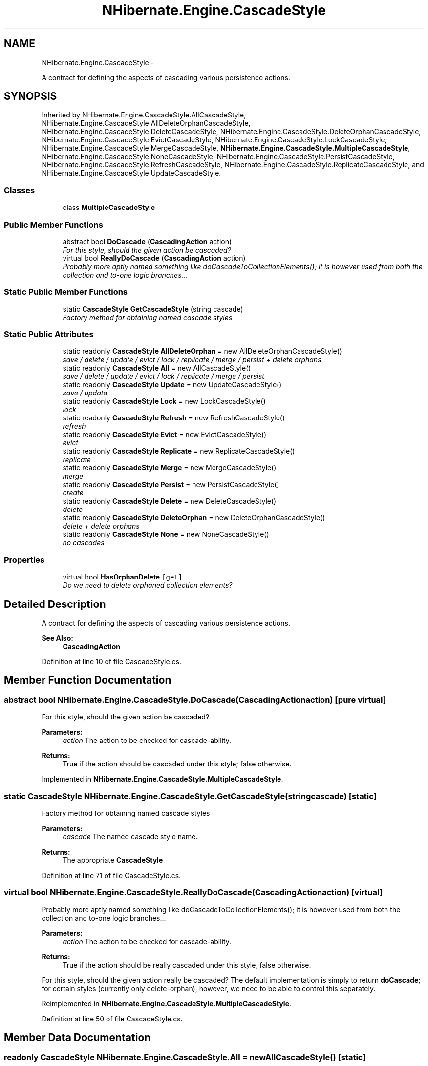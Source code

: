 .TH "NHibernate.Engine.CascadeStyle" 3 "Fri Jul 5 2013" "Version 1.0" "HSA.InfoSys" \" -*- nroff -*-
.ad l
.nh
.SH NAME
NHibernate.Engine.CascadeStyle \- 
.PP
A contract for defining the aspects of cascading various persistence actions\&.  

.SH SYNOPSIS
.br
.PP
.PP
Inherited by NHibernate\&.Engine\&.CascadeStyle\&.AllCascadeStyle, NHibernate\&.Engine\&.CascadeStyle\&.AllDeleteOrphanCascadeStyle, NHibernate\&.Engine\&.CascadeStyle\&.DeleteCascadeStyle, NHibernate\&.Engine\&.CascadeStyle\&.DeleteOrphanCascadeStyle, NHibernate\&.Engine\&.CascadeStyle\&.EvictCascadeStyle, NHibernate\&.Engine\&.CascadeStyle\&.LockCascadeStyle, NHibernate\&.Engine\&.CascadeStyle\&.MergeCascadeStyle, \fBNHibernate\&.Engine\&.CascadeStyle\&.MultipleCascadeStyle\fP, NHibernate\&.Engine\&.CascadeStyle\&.NoneCascadeStyle, NHibernate\&.Engine\&.CascadeStyle\&.PersistCascadeStyle, NHibernate\&.Engine\&.CascadeStyle\&.RefreshCascadeStyle, NHibernate\&.Engine\&.CascadeStyle\&.ReplicateCascadeStyle, and NHibernate\&.Engine\&.CascadeStyle\&.UpdateCascadeStyle\&.
.SS "Classes"

.in +1c
.ti -1c
.RI "class \fBMultipleCascadeStyle\fP"
.br
.in -1c
.SS "Public Member Functions"

.in +1c
.ti -1c
.RI "abstract bool \fBDoCascade\fP (\fBCascadingAction\fP action)"
.br
.RI "\fIFor this style, should the given action be cascaded? \fP"
.ti -1c
.RI "virtual bool \fBReallyDoCascade\fP (\fBCascadingAction\fP action)"
.br
.RI "\fIProbably more aptly named something like doCascadeToCollectionElements(); it is however used from both the collection and to-one logic branches\&.\&.\&. \fP"
.in -1c
.SS "Static Public Member Functions"

.in +1c
.ti -1c
.RI "static \fBCascadeStyle\fP \fBGetCascadeStyle\fP (string cascade)"
.br
.RI "\fIFactory method for obtaining named cascade styles \fP"
.in -1c
.SS "Static Public Attributes"

.in +1c
.ti -1c
.RI "static readonly \fBCascadeStyle\fP \fBAllDeleteOrphan\fP = new AllDeleteOrphanCascadeStyle()"
.br
.RI "\fIsave / delete / update / evict / lock / replicate / merge / persist + delete orphans\fP"
.ti -1c
.RI "static readonly \fBCascadeStyle\fP \fBAll\fP = new AllCascadeStyle()"
.br
.RI "\fIsave / delete / update / evict / lock / replicate / merge / persist\fP"
.ti -1c
.RI "static readonly \fBCascadeStyle\fP \fBUpdate\fP = new UpdateCascadeStyle()"
.br
.RI "\fIsave / update\fP"
.ti -1c
.RI "static readonly \fBCascadeStyle\fP \fBLock\fP = new LockCascadeStyle()"
.br
.RI "\fIlock\fP"
.ti -1c
.RI "static readonly \fBCascadeStyle\fP \fBRefresh\fP = new RefreshCascadeStyle()"
.br
.RI "\fIrefresh\fP"
.ti -1c
.RI "static readonly \fBCascadeStyle\fP \fBEvict\fP = new EvictCascadeStyle()"
.br
.RI "\fIevict\fP"
.ti -1c
.RI "static readonly \fBCascadeStyle\fP \fBReplicate\fP = new ReplicateCascadeStyle()"
.br
.RI "\fIreplicate\fP"
.ti -1c
.RI "static readonly \fBCascadeStyle\fP \fBMerge\fP = new MergeCascadeStyle()"
.br
.RI "\fImerge\fP"
.ti -1c
.RI "static readonly \fBCascadeStyle\fP \fBPersist\fP = new PersistCascadeStyle()"
.br
.RI "\fIcreate\fP"
.ti -1c
.RI "static readonly \fBCascadeStyle\fP \fBDelete\fP = new DeleteCascadeStyle()"
.br
.RI "\fIdelete\fP"
.ti -1c
.RI "static readonly \fBCascadeStyle\fP \fBDeleteOrphan\fP = new DeleteOrphanCascadeStyle()"
.br
.RI "\fIdelete + delete orphans\fP"
.ti -1c
.RI "static readonly \fBCascadeStyle\fP \fBNone\fP = new NoneCascadeStyle()"
.br
.RI "\fIno cascades\fP"
.in -1c
.SS "Properties"

.in +1c
.ti -1c
.RI "virtual bool \fBHasOrphanDelete\fP\fC [get]\fP"
.br
.RI "\fIDo we need to delete orphaned collection elements? \fP"
.in -1c
.SH "Detailed Description"
.PP 
A contract for defining the aspects of cascading various persistence actions\&. 


.PP
\fBSee Also:\fP
.RS 4
\fBCascadingAction\fP
.PP
.RE
.PP

.PP
Definition at line 10 of file CascadeStyle\&.cs\&.
.SH "Member Function Documentation"
.PP 
.SS "abstract bool NHibernate\&.Engine\&.CascadeStyle\&.DoCascade (\fBCascadingAction\fPaction)\fC [pure virtual]\fP"

.PP
For this style, should the given action be cascaded? 
.PP
\fBParameters:\fP
.RS 4
\fIaction\fP The action to be checked for cascade-ability\&. 
.RE
.PP
\fBReturns:\fP
.RS 4
True if the action should be cascaded under this style; false otherwise\&. 
.RE
.PP

.PP
Implemented in \fBNHibernate\&.Engine\&.CascadeStyle\&.MultipleCascadeStyle\fP\&.
.SS "static \fBCascadeStyle\fP NHibernate\&.Engine\&.CascadeStyle\&.GetCascadeStyle (stringcascade)\fC [static]\fP"

.PP
Factory method for obtaining named cascade styles 
.PP
\fBParameters:\fP
.RS 4
\fIcascade\fP The named cascade style name\&. 
.RE
.PP
\fBReturns:\fP
.RS 4
The appropriate \fBCascadeStyle\fP 
.RE
.PP

.PP
Definition at line 71 of file CascadeStyle\&.cs\&.
.SS "virtual bool NHibernate\&.Engine\&.CascadeStyle\&.ReallyDoCascade (\fBCascadingAction\fPaction)\fC [virtual]\fP"

.PP
Probably more aptly named something like doCascadeToCollectionElements(); it is however used from both the collection and to-one logic branches\&.\&.\&. 
.PP
\fBParameters:\fP
.RS 4
\fIaction\fP The action to be checked for cascade-ability\&. 
.RE
.PP
\fBReturns:\fP
.RS 4
True if the action should be really cascaded under this style; false otherwise\&. 
.RE
.PP
.PP
For this style, should the given action really be cascaded? The default implementation is simply to return \fBdoCascade\fP; for certain styles (currently only delete-orphan), however, we need to be able to control this separately\&. 
.PP
Reimplemented in \fBNHibernate\&.Engine\&.CascadeStyle\&.MultipleCascadeStyle\fP\&.
.PP
Definition at line 50 of file CascadeStyle\&.cs\&.
.SH "Member Data Documentation"
.PP 
.SS "readonly \fBCascadeStyle\fP NHibernate\&.Engine\&.CascadeStyle\&.All = new AllCascadeStyle()\fC [static]\fP"

.PP
save / delete / update / evict / lock / replicate / merge / persist
.PP
Definition at line 257 of file CascadeStyle\&.cs\&.
.SS "readonly \fBCascadeStyle\fP NHibernate\&.Engine\&.CascadeStyle\&.AllDeleteOrphan = new AllDeleteOrphanCascadeStyle()\fC [static]\fP"

.PP
save / delete / update / evict / lock / replicate / merge / persist + delete orphans
.PP
Definition at line 254 of file CascadeStyle\&.cs\&.
.SS "readonly \fBCascadeStyle\fP NHibernate\&.Engine\&.CascadeStyle\&.Delete = new DeleteCascadeStyle()\fC [static]\fP"

.PP
delete
.PP
Definition at line 281 of file CascadeStyle\&.cs\&.
.SS "readonly \fBCascadeStyle\fP NHibernate\&.Engine\&.CascadeStyle\&.DeleteOrphan = new DeleteOrphanCascadeStyle()\fC [static]\fP"

.PP
delete + delete orphans
.PP
Definition at line 284 of file CascadeStyle\&.cs\&.
.SS "readonly \fBCascadeStyle\fP NHibernate\&.Engine\&.CascadeStyle\&.Evict = new EvictCascadeStyle()\fC [static]\fP"

.PP
evict
.PP
Definition at line 269 of file CascadeStyle\&.cs\&.
.SS "readonly \fBCascadeStyle\fP NHibernate\&.Engine\&.CascadeStyle\&.Lock = new LockCascadeStyle()\fC [static]\fP"

.PP
lock
.PP
Definition at line 263 of file CascadeStyle\&.cs\&.
.SS "readonly \fBCascadeStyle\fP NHibernate\&.Engine\&.CascadeStyle\&.Merge = new MergeCascadeStyle()\fC [static]\fP"

.PP
merge
.PP
Definition at line 275 of file CascadeStyle\&.cs\&.
.SS "readonly \fBCascadeStyle\fP NHibernate\&.Engine\&.CascadeStyle\&.None = new NoneCascadeStyle()\fC [static]\fP"

.PP
no cascades
.PP
Definition at line 287 of file CascadeStyle\&.cs\&.
.SS "readonly \fBCascadeStyle\fP NHibernate\&.Engine\&.CascadeStyle\&.Persist = new PersistCascadeStyle()\fC [static]\fP"

.PP
create
.PP
Definition at line 278 of file CascadeStyle\&.cs\&.
.SS "readonly \fBCascadeStyle\fP NHibernate\&.Engine\&.CascadeStyle\&.Refresh = new RefreshCascadeStyle()\fC [static]\fP"

.PP
refresh
.PP
Definition at line 266 of file CascadeStyle\&.cs\&.
.SS "readonly \fBCascadeStyle\fP NHibernate\&.Engine\&.CascadeStyle\&.Replicate = new ReplicateCascadeStyle()\fC [static]\fP"

.PP
replicate
.PP
Definition at line 272 of file CascadeStyle\&.cs\&.
.SS "readonly \fBCascadeStyle\fP NHibernate\&.Engine\&.CascadeStyle\&.Update = new UpdateCascadeStyle()\fC [static]\fP"

.PP
save / update
.PP
Definition at line 260 of file CascadeStyle\&.cs\&.
.SH "Property Documentation"
.PP 
.SS "virtual bool NHibernate\&.Engine\&.CascadeStyle\&.HasOrphanDelete\fC [get]\fP"

.PP
Do we need to delete orphaned collection elements? 
.PP
\fBReturns:\fP
.RS 4
True if this style need to account for orphan delete operations; false otherwise\&. 
.RE
.PP

.PP
Definition at line 58 of file CascadeStyle\&.cs\&.

.SH "Author"
.PP 
Generated automatically by Doxygen for HSA\&.InfoSys from the source code\&.
